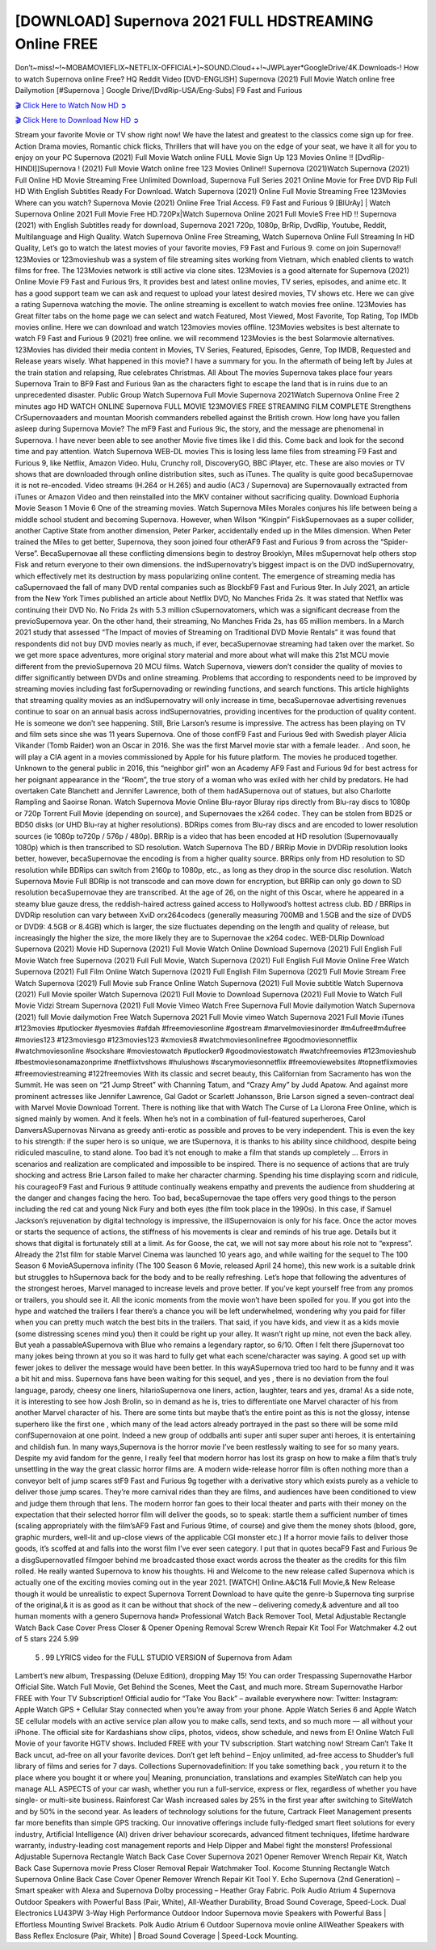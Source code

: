[DOWNLOAD] Supernova 2021 FULL HDSTREAMING Online FREE
====================================================

Don’t~miss!~!~MOBAMOVIEFLIX~NETFLIX-OFFICIAL+]~SOUND.Cloud++!~JWPLayer*GoogleDrive/4K.Downloads-! How to watch Supernova online Free? HQ Reddit Video [DVD-ENGLISH] Supernova (2021) Full Movie Watch online free Dailymotion [#Supernova ] Google Drive/[DvdRip-USA/Eng-Subs] F9 Fast and Furious

`🎬 Click Here to Watch Now HD ➲ <https://filmshd.live/movie/642208/supernova>`_

`🎬 Click Here to Download Now HD ➲ <https://filmshd.live/movie/642208/supernova>`_

Stream your favorite Movie or TV show right now! We have the latest and greatest to the classics
come sign up for free. Action Drama movies, Romantic chick flicks, Thrillers that will have you on
the edge of your seat, we have it all for you to enjoy on your PC
Supernova (2021) Full Movie Watch online FULL Movie Sign Up 123 Movies Online !!
[DvdRip-HINDI]]Supernova ! (2021) Full Movie Watch online free 123 Movies
Online!! Supernova (2021)Watch Supernova (2021) Full Online HD Movie
Streaming Free Unlimited Download, Supernova Full Series 2021 Online Movie for
Free DVD Rip Full HD With English Subtitles Ready For Download.
Watch Supernova (2021) Online Full Movie Streaming Free 123Movies
Where can you watch? Supernova Movie (2021) Online Free Trial Access. F9 Fast and
Furious 9 [BlUrAy] | Watch Supernova Online 2021 Full Movie Free HD.720Px|Watch
Supernova Online 2021 Full MovieS Free HD !! Supernova (2021) with
English Subtitles ready for download, Supernova 2021 720p, 1080p, BrRip, DvdRip,
Youtube, Reddit, Multilanguage and High Quality.
Watch Supernova Online Free Streaming, Watch Supernova Online Full
Streaming In HD Quality, Let’s go to watch the latest movies of your favorite movies, F9 Fast and
Furious 9. come on join Supernova!!
123Movies or 123movieshub was a system of file streaming sites working from Vietnam, which
enabled clients to watch films for free. The 123Movies network is still active via clone sites.
123Movies is a good alternate for Supernova (2021) Online Movie F9 Fast and Furious
9rs, It provides best and latest online movies, TV series, episodes, and anime etc. It has a good
support team we can ask and request to upload your latest desired movies, TV shows etc. Here we
can give a rating Supernova watching the movie. The online streaming is excellent to
watch movies free online. 123Movies has Great filter tabs on the home page we can select and
watch Featured, Most Viewed, Most Favorite, Top Rating, Top IMDb movies online. Here we can
download and watch 123movies movies offline. 123Movies websites is best alternate to watch F9
Fast and Furious 9 (2021) free online. we will recommend 123Movies is the best Solarmovie
alternatives. 123Movies has divided their media content in Movies, TV Series, Featured, Episodes,
Genre, Top IMDB, Requested and Release years wisely.
What happened in this movie?
I have a summary for you. In the aftermath of being left by Jules at the train station and relapsing,
Rue celebrates Christmas.
All About The movies
Supernova takes place four years Supernova Train to BF9 Fast and Furious
9an as the characters fight to escape the land that is in ruins due to an unprecedented disaster.
Public Group
Watch Supernova Full Movie
Supernova 2021Watch Supernova Online Free
2 minutes ago
HD WATCH ONLINE Supernova FULL MOVIE 123MOVIES FREE STREAMING
FILM COMPLETE Strengthens CrSupernovaaders and mountan Moorish commanders
rebelled against the British crown.
How long have you fallen asleep during Supernova Movie? The mF9 Fast and Furious
9ic, the story, and the message are phenomenal in Supernova. I have never been able to
see another Movie five times like I did this. Come back and look for the second time and pay
attention.
Watch Supernova WEB-DL movies This is losing less lame files from streaming F9 Fast
and Furious 9, like Netflix, Amazon Video.
Hulu, Crunchy roll, DiscoveryGO, BBC iPlayer, etc. These are also movies or TV shows that are
downloaded through online distribution sites, such as iTunes.
The quality is quite good becaSupernovae it is not re-encoded. Video streams (H.264 or
H.265) and audio (AC3 / Supernova) are Supernovaually extracted from
iTunes or Amazon Video and then reinstalled into the MKV container without sacrificing quality.
Download Euphoria Movie Season 1 Movie 6 One of the streaming movies.
Watch Supernova Miles Morales conjures his life between being a middle school student
and becoming Supernova.
However, when Wilson “Kingpin” FiskSupernovaes as a super collider, another Captive
State from another dimension, Peter Parker, accidentally ended up in the Miles dimension.
When Peter trained the Miles to get better, Supernova, they soon joined four otherAF9
Fast and Furious 9 from across the “Spider-Verse”. BecaSupernovae all these conflicting
dimensions begin to destroy Brooklyn, Miles mSupernovat help others stop Fisk and
return everyone to their own dimensions.
the indSupernovatry’s biggest impact is on the DVD indSupernovatry, which
effectively met its destruction by mass popularizing online content. The emergence of streaming
media has caSupernovaed the fall of many DVD rental companies such as BlockbF9
Fast and Furious 9ter. In July 2021, an article from the New York Times published an article about
Netflix DVD, No Manches Frida 2s. It was stated that Netflix was continuing their DVD No. No
Frida 2s with 5.3 million cSupernovatomers, which was a significant decrease from the
previoSupernova year. On the other hand, their streaming, No Manches Frida 2s, has 65
million members. In a March 2021 study that assessed “The Impact of movies of Streaming on
Traditional DVD Movie Rentals” it was found that respondents did not buy DVD movies nearly as
much, if ever, becaSupernovae streaming had taken over the market.
So we get more space adventures, more original story material and more about what will make this
21st MCU movie different from the previoSupernova 20 MCU films.
Watch Supernova, viewers don’t consider the quality of movies to differ significantly
between DVDs and online streaming. Problems that according to respondents need to be improved
by streaming movies including fast forSupernovading or rewinding functions, and search
functions. This article highlights that streaming quality movies as an indSupernovatry
will only increase in time, becaSupernovae advertising revenues continue to soar on an
annual basis across indSupernovatries, providing incentives for the production of quality
content.
He is someone we don’t see happening. Still, Brie Larson’s resume is impressive. The actress has
been playing on TV and film sets since she was 11 years Supernova. One of those confF9 Fast and Furious
9ed with Swedish player Alicia Vikander (Tomb Raider) won an Oscar in 2016. She was the first
Marvel movie star with a female leader. . And soon, he will play a CIA agent in a movies
commissioned by Apple for his future platform. The movies he produced together.
Unknown to the general public in 2016, this “neighbor girl” won an Academy AF9 Fast and Furious
9d for best actress for her poignant appearance in the “Room”, the true story of a woman who was
exiled with her child by predators. He had overtaken Cate Blanchett and Jennifer Lawrence, both of
them hadASupernova out of statues, but also Charlotte Rampling and Saoirse Ronan.
Watch Supernova Movie Online Blu-rayor Bluray rips directly from Blu-ray discs to
1080p or 720p Torrent Full Movie (depending on source), and Supernovaes the x264
codec. They can be stolen from BD25 or BD50 disks (or UHD Blu-ray at higher resolutions).
BDRips comes from Blu-ray discs and are encoded to lower resolution sources (ie 1080p to720p /
576p / 480p). BRRip is a video that has been encoded at HD resolution (Supernovaually
1080p) which is then transcribed to SD resolution. Watch Supernova The BD / BRRip
Movie in DVDRip resolution looks better, however, becaSupernovae the encoding is
from a higher quality source.
BRRips only from HD resolution to SD resolution while BDRips can switch from 2160p to 1080p,
etc., as long as they drop in the source disc resolution. Watch Supernova Movie Full
BDRip is not transcode and can move down for encryption, but BRRip can only go down to SD
resolution becaSupernovae they are transcribed.
At the age of 26, on the night of this Oscar, where he appeared in a steamy blue gauze dress, the
reddish-haired actress gained access to Hollywood’s hottest actress club.
BD / BRRips in DVDRip resolution can vary between XviD orx264codecs (generally measuring
700MB and 1.5GB and the size of DVD5 or DVD9: 4.5GB or 8.4GB) which is larger, the size
fluctuates depending on the length and quality of release, but increasingly the higher the size, the
more likely they are to Supernovae the x264 codec.
WEB-DLRip Download Supernova (2021) Movie HD
Supernova (2021) Full Movie Watch Online
Download Supernova (2021) Full English Full Movie
Watch free Supernova (2021) Full Full Movie,
Watch Supernova (2021) Full English Full Movie Online
Free Watch Supernova (2021) Full Film Online
Watch Supernova (2021) Full English Film
Supernova (2021) Full Movie Stream Free
Watch Supernova (2021) Full Movie sub France
Online Watch Supernova (2021) Full Movie subtitle
Watch Supernova (2021) Full Movie spoiler
Watch Supernova (2021) Full Movie to Download
Supernova (2021) Full Movie to Watch Full Movie Vidzi
Stream Supernova (2021) Full Movie Vimeo
Watch Free Supernova Full Movie dailymotion
Watch Supernova (2021) full Movie dailymotion
Free Watch Supernova 2021 Full Movie vimeo
Watch Supernova 2021 Full Movie iTunes
#123movies #putlocker #yesmovies #afdah #freemoviesonline #gostream #marvelmoviesinorder
#m4ufree#m4ufree #movies123 #123moviesgo #123movies123 #xmovies8
#watchmoviesonlinefree #goodmoviesonnetflix #watchmoviesonline #sockshare #moviestowatch
#putlocker9 #goodmoviestowatch #watchfreemovies #123movieshub #bestmoviesonamazonprime
#netflixtvshows #hulushows #scarymoviesonnetflix #freemoviewebsites #topnetflixmovies
#freemoviestreaming #122freemovies
With its classic and secret beauty, this Californian from Sacramento has won the Summit. He was
seen on “21 Jump Street” with Channing Tatum, and “Crazy Amy” by Judd Apatow. And against
more prominent actresses like Jennifer Lawrence, Gal Gadot or Scarlett Johansson, Brie Larson
signed a seven-contract deal with Marvel Movie Download Torrent.
There is nothing like that with Watch The Curse of La Llorona Free Online, which is signed mainly
by women. And it feels. When he’s not in a combination of full-featured superheroes, Carol
DanversASupernovas Nirvana as greedy anti-erotic as possible and proves to be very
independent. This is even the key to his strength: if the super hero is so unique, we are tSupernova, it is
thanks to his ability since childhood, despite being ridiculed masculine, to stand alone. Too bad it’s
not enough to make a film that stands up completely … Errors in scenarios and realization are
complicated and impossible to be inspired.
There is no sequence of actions that are truly shocking and actress Brie Larson failed to make her
character charming. Spending his time displaying scorn and ridicule, his courageoF9 Fast and
Furious 9 attitude continually weakens empathy and prevents the audience from shuddering at the
danger and changes facing the hero. Too bad, becaSupernovae the tape offers very good
things to the person including the red cat and young Nick Fury and both eyes (the film took place in
the 1990s). In this case, if Samuel Jackson’s rejuvenation by digital technology is impressive, the
illSupernovaion is only for his face. Once the actor moves or starts the sequence of
actions, the stiffness of his movements is clear and reminds of his true age. Details but it shows that
digital is fortunately still at a limit. As for Goose, the cat, we will not say more about his role not to
“express”.
Already the 21st film for stable Marvel Cinema was launched 10 years ago, and while waiting for
the sequel to The 100 Season 6 MovieASupernova infinity (The 100 Season 6 Movie,
released April 24 home), this new work is a suitable drink but struggles to hSupernova back for the body
and to be really refreshing. Let’s hope that following the adventures of the strongest heroes, Marvel
managed to increase levels and prove better.
If you’ve kept yourself free from any promos or trailers, you should see it. All the iconic moments
from the movie won’t have been spoiled for you. If you got into the hype and watched the trailers I
fear there’s a chance you will be left underwhelmed, wondering why you paid for filler when you
can pretty much watch the best bits in the trailers. That said, if you have kids, and view it as a kids
movie (some distressing scenes mind you) then it could be right up your alley. It wasn’t right up
mine, not even the back alley. But yeah a passableASupernova with Blue who remains a
legendary raptor, so 6/10. Often I felt there jSupernovat too many jokes being thrown at
you so it was hard to fully get what each scene/character was saying. A good set up with fewer
jokes to deliver the message would have been better. In this wayASupernova tried too
hard to be funny and it was a bit hit and miss.
Supernova fans have been waiting for this sequel, and yes , there is no deviation from
the foul language, parody, cheesy one liners, hilarioSupernova one liners, action,
laughter, tears and yes, drama! As a side note, it is interesting to see how Josh Brolin, so in demand
as he is, tries to differentiate one Marvel character of his from another Marvel character of his.
There are some tints but maybe that’s the entire point as this is not the glossy, intense superhero like
the first one , which many of the lead actors already portrayed in the past so there will be some mild
confSupernovaion at one point. Indeed a new group of oddballs anti super anti super
super anti heroes, it is entertaining and childish fun.
In many ways,Supernova is the horror movie I’ve been restlessly waiting to see for so
many years. Despite my avid fandom for the genre, I really feel that modern horror has lost its grasp
on how to make a film that’s truly unsettling in the way the great classic horror films are. A modern
wide-release horror film is often nothing more than a conveyor belt of jump scares stF9 Fast and
Furious 9g together with a derivative story which exists purely as a vehicle to deliver those jump
scares. They’re more carnival rides than they are films, and audiences have been conditioned to
view and judge them through that lens. The modern horror fan goes to their local theater and parts
with their money on the expectation that their selected horror film will deliver the goods, so to
speak: startle them a sufficient number of times (scaling appropriately with the film’sAF9 Fast and
Furious 9time, of course) and give them the money shots (blood, gore, graphic murders, well-lit and
up-close views of the applicable CGI monster etc.) If a horror movie fails to deliver those goods,
it’s scoffed at and falls into the worst film I’ve ever seen category. I put that in quotes becaF9 Fast
and Furious 9e a disgSupernovatled filmgoer behind me broadcasted those exact words
across the theater as the credits for this film rolled. He really wanted Supernova to know
his thoughts.
Hi and Welcome to the new release called Supernova which is actually one of the
exciting movies coming out in the year 2021. [WATCH] Online.A&C1& Full Movie,& New
Release though it would be unrealistic to expect Supernova Torrent Download to have
quite the genre-b Supernova ting surprise of the original,& it is as good as it can be
without that shock of the new – delivering comedy,& adventure and all too human moments with a
genero Supernova hand»
Professional Watch Back Remover Tool, Metal Adjustable Rectangle Watch Back Case Cover
Press Closer & Opener Opening Removal Screw Wrench Repair Kit Tool For Watchmaker 4.2 out
of 5 stars 224
5.99
 5 . 99 LYRICS video for the FULL STUDIO VERSION of Supernova from Adam
Lambert’s new album, Trespassing (Deluxe Edition), dropping May 15! You can order Trespassing
Supernovathe Harbor Official Site. Watch Full Movie, Get Behind the Scenes, Meet the
Cast, and much more. Stream Supernovathe Harbor FREE with Your TV Subscription!
Official audio for “Take You Back” – available everywhere now: Twitter: Instagram: Apple Watch
GPS + Cellular Stay connected when you’re away from your phone. Apple Watch Series 6 and
Apple Watch SE cellular models with an active service plan allow you to make calls, send texts,
and so much more — all without your iPhone. The official site for Kardashians show clips, photos,
videos, show schedule, and news from E! Online Watch Full Movie of your favorite HGTV shows.
Included FREE with your TV subscription. Start watching now! Stream Can’t Take It Back uncut,
ad-free on all your favorite devices. Don’t get left behind – Enjoy unlimited, ad-free access to
Shudder’s full library of films and series for 7 days. Collections Supernovadefinition: If
you take something back , you return it to the place where you bought it or where you| Meaning,
pronunciation, translations and examples SiteWatch can help you manage ALL ASPECTS of your
car wash, whether you run a full-service, express or flex, regardless of whether you have single- or
multi-site business. Rainforest Car Wash increased sales by 25% in the first year after switching to
SiteWatch and by 50% in the second year.
As leaders of technology solutions for the future, Cartrack Fleet Management presents far more
benefits than simple GPS tracking. Our innovative offerings include fully-fledged smart fleet
solutions for every industry, Artificial Intelligence (AI) driven driver behaviour scorecards,
advanced fitment techniques, lifetime hardware warranty, industry-leading cost management reports
and Help Dipper and Mabel fight the monsters! Professional Adjustable Supernova
Rectangle Watch Back Case Cover Supernova 2021 Opener Remover Wrench Repair
Kit, Watch Back Case Supernova movie Press Closer Removal Repair Watchmaker
Tool. Kocome Stunning Rectangle Watch Supernova Online Back Case Cover Opener
Remover Wrench Repair Kit Tool Y. Echo Supernova (2nd Generation) – Smart speaker
with Alexa and Supernova Dolby processing – Heather Gray Fabric. Polk Audio Atrium
4 Supernova Outdoor Speakers with Powerful Bass (Pair, White), All-Weather
Durability, Broad Sound Coverage, Speed-Lock. Dual Electronics LU43PW 3-Way High
Performance Outdoor Indoor Supernova movie Speakers with Powerful Bass | Effortless
Mounting Swivel Brackets. Polk Audio Atrium 6 Outdoor Supernova movie online AllWeather Speakers with Bass Reflex Enclosure (Pair, White) | Broad Sound Coverage | Speed-Lock
Mounting.